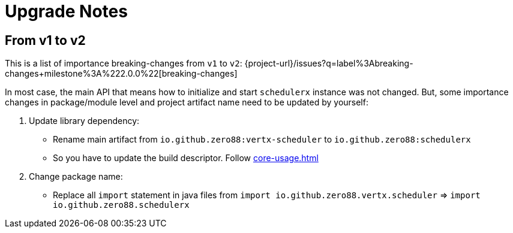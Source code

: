 = Upgrade Notes
:navtitle: Upgrade notes

== From v1 to v2

This is a list of importance breaking-changes from `v1` to `v2`: {project-url}/issues?q=label%3Abreaking-changes+milestone%3A%222.0.0%22[breaking-changes]

In most case, the main API that means how to initialize and start `schedulerx` instance was not changed. But, some importance changes in package/module level and project artifact name need to be updated by yourself:

. Update library dependency:
* Rename main artifact from `io.github.zero88:vertx-scheduler` to `io.github.zero88:schedulerx`
* So you have to update the build descriptor. Follow xref:core-usage.adoc[]

. Change package name:
* Replace all `import` statement in java files from `import io.github.zero88.vertx.scheduler` => `import io.github.zero88.schedulerx`

